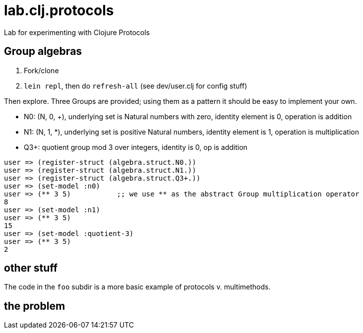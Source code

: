 = lab.clj.protocols
Lab for experimenting with Clojure Protocols

== Group algebras

1. Fork/clone
2. `lein repl`, then do `refresh-all` (see dev/user.clj for config stuff)

Then explore.  Three Groups are provided; using them as a pattern it
should be easy to implement your own.

* N0:  (N, 0, +), underlying set is Natural numbers with zero, identity element is 0, operation is addition
* N1:  (N, 1, *), underlying set is positive Natural numbers, identity element is 1, operation is multiplication
* Q3+:  quotient group mod 3 over integers, identity is 0, op is addition

[source,clojure]
----
user => (register-struct (algebra.struct.N0.))
user => (register-struct (algebra.struct.N1.))
user => (register-struct (algebra.struct.Q3+.))
user => (set-model :n0)
user => (** 3 5)           ;; we use ** as the abstract Group multiplication operator
8
user => (set-model :n1)
user => (** 3 5)
15
user => (set-model :quotient-3)
user => (** 3 5)
2
----

== other stuff

The code in the `foo` subdir is a more basic example of protocols v. multimethods.


== the problem

